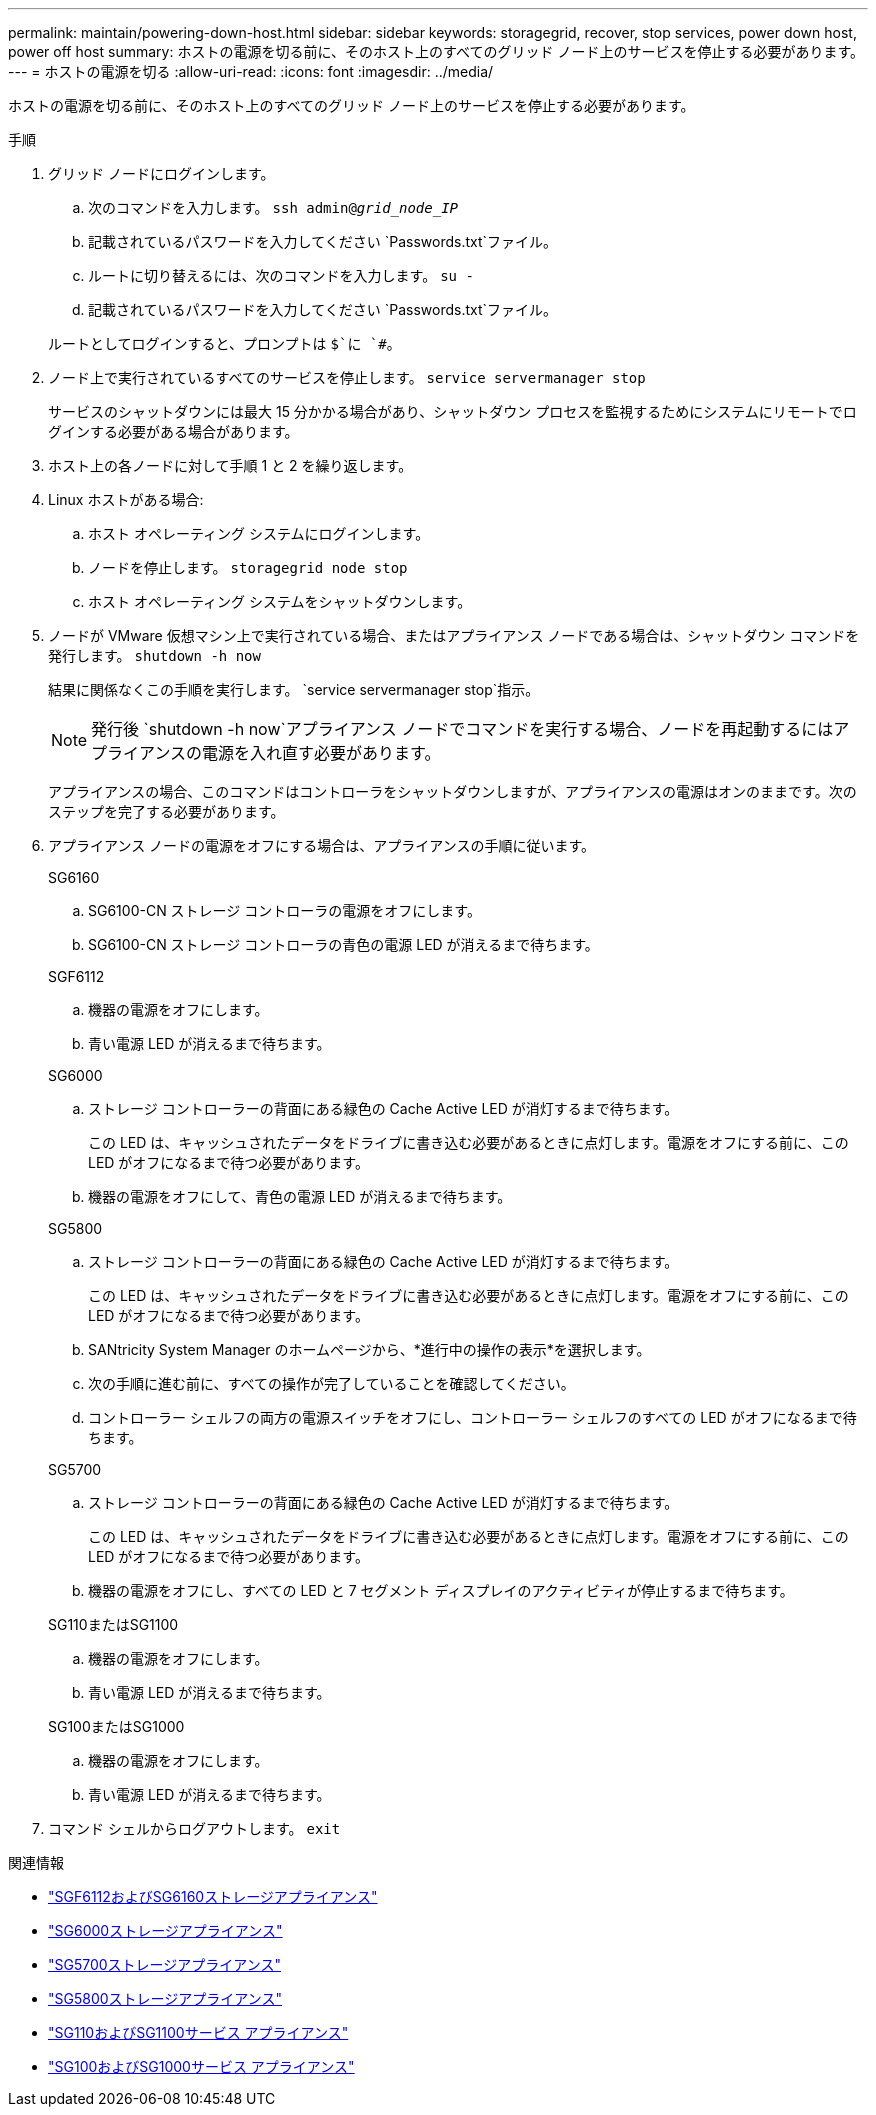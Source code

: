 ---
permalink: maintain/powering-down-host.html 
sidebar: sidebar 
keywords: storagegrid, recover, stop services, power down host, power off host 
summary: ホストの電源を切る前に、そのホスト上のすべてのグリッド ノード上のサービスを停止する必要があります。 
---
= ホストの電源を切る
:allow-uri-read: 
:icons: font
:imagesdir: ../media/


[role="lead"]
ホストの電源を切る前に、そのホスト上のすべてのグリッド ノード上のサービスを停止する必要があります。

.手順
. グリッド ノードにログインします。
+
.. 次のコマンドを入力します。 `ssh admin@_grid_node_IP_`
.. 記載されているパスワードを入力してください `Passwords.txt`ファイル。
.. ルートに切り替えるには、次のコマンドを入力します。 `su -`
.. 記載されているパスワードを入力してください `Passwords.txt`ファイル。


+
ルートとしてログインすると、プロンプトは `$`に `#`。

. ノード上で実行されているすべてのサービスを停止します。 `service servermanager stop`
+
サービスのシャットダウンには最大 15 分かかる場合があり、シャットダウン プロセスを監視するためにシステムにリモートでログインする必要がある場合があります。

. ホスト上の各ノードに対して手順 1 と 2 を繰り返します。
. Linux ホストがある場合:
+
.. ホスト オペレーティング システムにログインします。
.. ノードを停止します。 `storagegrid node stop`
.. ホスト オペレーティング システムをシャットダウンします。


. ノードが VMware 仮想マシン上で実行されている場合、またはアプライアンス ノードである場合は、シャットダウン コマンドを発行します。 `shutdown -h now`
+
結果に関係なくこの手順を実行します。 `service servermanager stop`指示。

+

NOTE: 発行後 `shutdown -h now`アプライアンス ノードでコマンドを実行する場合、ノードを再起動するにはアプライアンスの電源を入れ直す必要があります。

+
アプライアンスの場合、このコマンドはコントローラをシャットダウンしますが、アプライアンスの電源はオンのままです。次のステップを完了する必要があります。

. アプライアンス ノードの電源をオフにする場合は、アプライアンスの手順に従います。
+
[role="tabbed-block"]
====
.SG6160
--
.. SG6100-CN ストレージ コントローラの電源をオフにします。
.. SG6100-CN ストレージ コントローラの青色の電源 LED が消えるまで待ちます。


--
.SGF6112
--
.. 機器の電源をオフにします。
.. 青い電源 LED が消えるまで待ちます。


--
.SG6000
--
.. ストレージ コントローラーの背面にある緑色の Cache Active LED が消灯するまで待ちます。
+
この LED は、キャッシュされたデータをドライブに書き込む必要があるときに点灯します。電源をオフにする前に、この LED がオフになるまで待つ必要があります。

.. 機器の電源をオフにして、青色の電源 LED が消えるまで待ちます。


--
.SG5800
--
.. ストレージ コントローラーの背面にある緑色の Cache Active LED が消灯するまで待ちます。
+
この LED は、キャッシュされたデータをドライブに書き込む必要があるときに点灯します。電源をオフにする前に、この LED がオフになるまで待つ必要があります。

.. SANtricity System Manager のホームページから、*進行中の操作の表示*を選択します。
.. 次の手順に進む前に、すべての操作が完了していることを確認してください。
.. コントローラー シェルフの両方の電源スイッチをオフにし、コントローラー シェルフのすべての LED がオフになるまで待ちます。


--
.SG5700
--
.. ストレージ コントローラーの背面にある緑色の Cache Active LED が消灯するまで待ちます。
+
この LED は、キャッシュされたデータをドライブに書き込む必要があるときに点灯します。電源をオフにする前に、この LED がオフになるまで待つ必要があります。

.. 機器の電源をオフにし、すべての LED と 7 セグメント ディスプレイのアクティビティが停止するまで待ちます。


--
.SG110またはSG1100
--
.. 機器の電源をオフにします。
.. 青い電源 LED が消えるまで待ちます。


--
.SG100またはSG1000
--
.. 機器の電源をオフにします。
.. 青い電源 LED が消えるまで待ちます。


--
====
. コマンド シェルからログアウトします。 `exit`


.関連情報
* link:https://docs.netapp.com/us-en/storagegrid-appliances/sg6100/index.html["SGF6112およびSG6160ストレージアプライアンス"^]
* link:https://docs.netapp.com/us-en/storagegrid-appliances/sg6000/index.html["SG6000ストレージアプライアンス"^]
* link:https://docs.netapp.com/us-en/storagegrid-appliances/sg5700/index.html["SG5700ストレージアプライアンス"^]
* link:https://docs.netapp.com/us-en/storagegrid-appliances/sg5800/index.html["SG5800ストレージアプライアンス"^]
* link:https://docs.netapp.com/us-en/storagegrid-appliances/sg110-1100/index.html["SG110およびSG1100サービス アプライアンス"^]
* link:https://docs.netapp.com/us-en/storagegrid-appliances/sg100-1000/index.html["SG100およびSG1000サービス アプライアンス"^]

